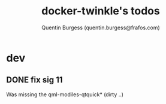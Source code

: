 #+TITLE: docker-twinkle's todos
#+AUTHOR: Quentin Burgess (quentin.burgess@frafos.com)
#+DESCRIPTION: Quick summary of dev task for the twinkle dockerization

* dev
** DONE fix sig 11
   CLOSED: [2020-04-15 Wed 17:01]
   Was missing the qml-modiles-qtquick* (dirty ..)
